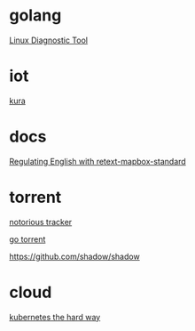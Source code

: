 * golang

  [[https://www.acksin.com/strum/][Linux Diagnostic Tool]]

* iot

  [[http://www.eclipse.org/kura/][kura]]

* docs

  [[https://www.mapbox.com/blog/retext-mapbox-standard/][Regulating English with retext-mapbox-standard]]

* torrent

  [[https://github.com/GrappigPanda/notorious][notorious tracker]]

  [[https://github.com/anacrolix/torrent][go torrent]]

  https://github.com/shadow/shadow

* cloud

  [[https://github.com/kelseyhightower/kubernetes-the-hard-way][kubernetes the hard way]]
